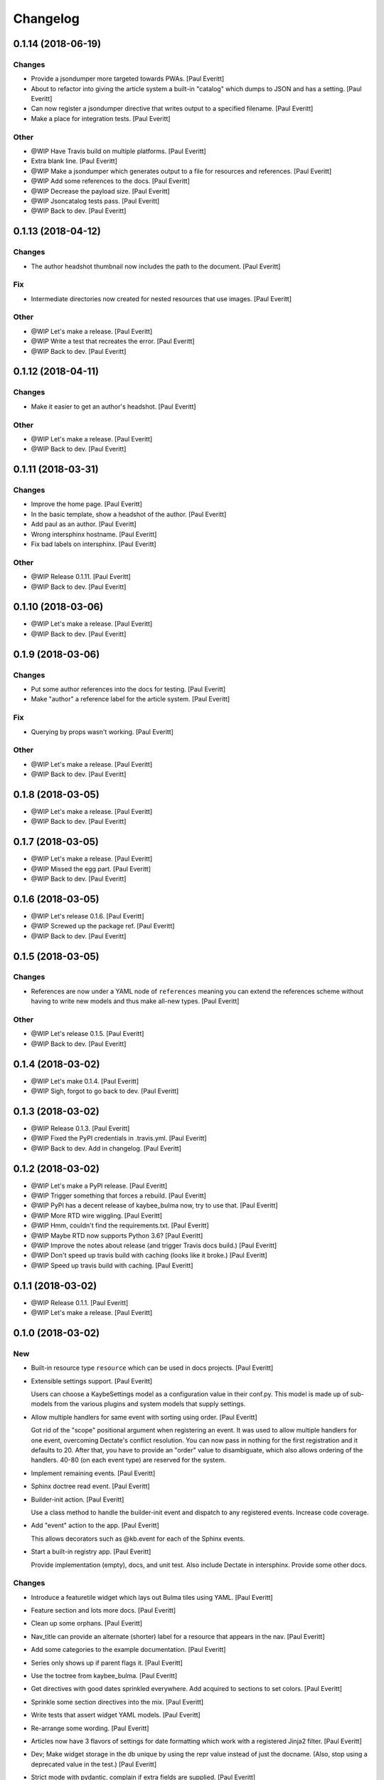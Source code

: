 Changelog
=========


0.1.14 (2018-06-19)
-------------------

Changes
~~~~~~~
- Provide a jsondumper more targeted towards PWAs. [Paul Everitt]
- About to refactor into giving the article system a built-in "catalog"
  which dumps to JSON and has a setting. [Paul Everitt]
- Can now register a jsondumper directive that writes output to a
  specified filename. [Paul Everitt]
- Make a place for integration tests. [Paul Everitt]

Other
~~~~~
- @WIP Have Travis build on multiple platforms. [Paul Everitt]
- Extra blank line. [Paul Everitt]
- @WIP Make a jsondumper which generates output to a file for resources
  and references. [Paul Everitt]
- @WIP Add some references to the docs. [Paul Everitt]
- @WIP Decrease the payload size. [Paul Everitt]
- @WIP Jsoncatalog tests pass. [Paul Everitt]
- @WIP Back to dev. [Paul Everitt]


0.1.13 (2018-04-12)
-------------------

Changes
~~~~~~~
- The author headshot thumbnail now includes the path to the document.
  [Paul Everitt]

Fix
~~~
- Intermediate directories now created for nested resources that use
  images. [Paul Everitt]

Other
~~~~~
- @WIP Let's make a release. [Paul Everitt]
- @WIP Write a test that recreates the error. [Paul Everitt]
- @WIP Back to dev. [Paul Everitt]


0.1.12 (2018-04-11)
-------------------

Changes
~~~~~~~
- Make it easier to get an author's headshot. [Paul Everitt]

Other
~~~~~
- @WIP Let's make a release. [Paul Everitt]
- @WIP Back to dev. [Paul Everitt]


0.1.11 (2018-03-31)
-------------------

Changes
~~~~~~~
- Improve the home page. [Paul Everitt]
- In the basic template, show a headshot of the author. [Paul Everitt]
- Add paul as an author. [Paul Everitt]
- Wrong intersphinx hostname. [Paul Everitt]
- Fix bad labels on intersphinx. [Paul Everitt]

Other
~~~~~
- @WIP Release 0.1.11. [Paul Everitt]
- @WIP Back to dev. [Paul Everitt]


0.1.10 (2018-03-06)
-------------------
- @WIP Let's make a release. [Paul Everitt]
- @WIP Back to dev. [Paul Everitt]


0.1.9 (2018-03-06)
------------------

Changes
~~~~~~~
- Put some author references into the docs for testing. [Paul Everitt]
- Make "author" a reference label for the article system. [Paul Everitt]

Fix
~~~
- Querying by props wasn't working. [Paul Everitt]

Other
~~~~~
- @WIP Let's make a release. [Paul Everitt]
- @WIP Back to dev. [Paul Everitt]


0.1.8 (2018-03-05)
------------------
- @WIP Let's make a release. [Paul Everitt]
- @WIP Back to dev. [Paul Everitt]


0.1.7 (2018-03-05)
------------------
- @WIP Let's make a release. [Paul Everitt]
- @WIP Missed the egg part. [Paul Everitt]
- @WIP Back to dev. [Paul Everitt]


0.1.6 (2018-03-05)
------------------
- @WIP Let's release 0.1.6. [Paul Everitt]
- @WIP Screwed up the package ref. [Paul Everitt]
- @WIP Back to dev. [Paul Everitt]


0.1.5 (2018-03-05)
------------------

Changes
~~~~~~~
- References are now under a YAML node of ``references`` meaning you can
  extend the references scheme without having to write new models and
  thus make all-new types. [Paul Everitt]

Other
~~~~~
- @WIP Let's release 0.1.5. [Paul Everitt]
- @WIP Back to dev. [Paul Everitt]


0.1.4 (2018-03-02)
------------------
- @WIP Let's make 0.1.4. [Paul Everitt]
- @WIP Sigh, forgot to go back to dev. [Paul Everitt]


0.1.3 (2018-03-02)
------------------
- @WIP Release 0.1.3. [Paul Everitt]
- @WIP Fixed the PyPI credentials in .travis.yml. [Paul Everitt]
- @WIP Back to dev. Add in changelog. [Paul Everitt]


0.1.2 (2018-03-02)
------------------
- @WIP Let's make a PyPI release. [Paul Everitt]
- @WIP Trigger something that forces a rebuild. [Paul Everitt]
- @WIP PyPI has a decent release of kaybee_bulma now, try to use that.
  [Paul Everitt]
- @WIP More RTD wire wiggling. [Paul Everitt]
- @WIP Hmm, couldn't find the requirements.txt. [Paul Everitt]
- @WIP Maybe RTD now supports Python 3.6? [Paul Everitt]
- @WIP Improve the notes about release (and trigger Travis docs build.)
  [Paul Everitt]
- @WIP Don't speed up travis build with caching (looks like it broke.)
  [Paul Everitt]
- @WIP Speed up travis build with caching. [Paul Everitt]


0.1.1 (2018-03-02)
------------------
- @WIP Release 0.1.1. [Paul Everitt]
- @WIP Let's make a release. [Paul Everitt]


0.1.0 (2018-03-02)
------------------

New
~~~
- Built-in resource type ``resource`` which can be used in docs
  projects. [Paul Everitt]
- Extensible settings support. [Paul Everitt]

  Users can choose a KaybeSettings model as a configuration
  value in their conf.py. This model is made up of sub-models
  from the various plugins and system models that supply
  settings.
- Allow multiple handlers for same event with sorting using order. [Paul
  Everitt]

  Got rid of the "scope" positional argument when registering an event.
  It was used to allow multiple handlers for one event, overcoming
  Dectate's conflict resolution. You can now pass in nothing for the
  first registration and it defaults to 20. After that, you have to
  provide an "order" value to disambiguate, which also allows ordering
  of the handlers. 40-80 (on each event type) are reserved for the
  system.
- Implement remaining events. [Paul Everitt]
- Sphinx doctree read event. [Paul Everitt]
- Builder-init action. [Paul Everitt]

  Use a class method to handle the builder-init event and
  dispatch to any registered events. Increase code coverage.
- Add "event" action to the app. [Paul Everitt]

  This allows decorators such as @kb.event for each of the
  Sphinx events.
- Start a built-in registry app. [Paul Everitt]

  Provide implementation (empty), docs, and unit test. Also
  include Dectate in intersphinx. Provide some other docs.

Changes
~~~~~~~
- Introduce a featuretile widget which lays out Bulma tiles using YAML.
  [Paul Everitt]
- Feature section and lots more docs. [Paul Everitt]
- Clean up some orphans. [Paul Everitt]
- Nav_title can provide an alternate (shorter) label for a resource that
  appears in the nav. [Paul Everitt]
- Add some categories to the example documentation. [Paul Everitt]
- Series only shows up if parent flags it. [Paul Everitt]
- Use the toctree from kaybee_bulma. [Paul Everitt]
- Get directives with good dates sprinkled everywhere. Add acquired to
  sections to set colors. [Paul Everitt]
- Sprinkle some section directives into the mix. [Paul Everitt]
- Write tests that assert widget YAML models. [Paul Everitt]
- Re-arrange some wording. [Paul Everitt]
- Articles now have 3 flavors of settings for date formatting which work
  with a registered Jinja2 filter. [Paul Everitt]
- Dev; Make widget storage in the db unique by using the repr value
  instead of just the docname. (Also, stop using a deprecated value in
  the test.) [Paul Everitt]
- Strict mode with pydantic, complain if extra fields are supplied.
  [Paul Everitt]
- Section query. [Paul Everitt]
- Articles plugin now has working categories. [Paul Everitt]
- Add a querylist widget. Add featured_resource on sections. [Paul
  Everitt]
- Add a simple videoplayer widget. [Paul Everitt]
- Toctree works, now get series. [Paul Everitt]
- Let toctrees be registered in a way to override the builtin. [Paul
  Everitt]
- Out-of-the-box ready resource types. [Paul Everitt]

  Make tiny classes that can be decorated for article/homepage/section.
  Import them to get them registered, which means the integration test
  for acquired needed new names to avoid collision.
- Base homepage. [Paul Everitt]
- Change name of get_featured_resource and make a test. Move toctree to
  article. [Paul Everitt]
- Look for a template with the rtype/widget name instead of class name.
  [Paul Everitt]

  If the YAML didn't have (or acquire) a template name, we previously
  used the class name, lower cased. Make it clearer by using the rtype
  or wtype, meaning, the directive name.
- Stamp titles on resources during a handler. [Paul Everitt]
- Make an out-of-the-box reference type of "category". [Paul Everitt]
- Resource directives detect if the resource is a reference and if so,
  add the reference to sphinx_app.references. [Paul Everitt]

  Would be better if resources weren't responsible for this, and
  instead, have this happen in an event handler in references.
- Make an OOTB "widget" directive that can be used. [Paul Everitt]
- Increase test coverage. [Paul Everitt]
- Prove that ``genericpage`` is injected into template. [Paul Everitt]
- Put genericpage into html context. [Paul Everitt]
- Html-page-context handlers now have a protocol for letting the lambda
  return the template name string. [Paul Everitt]
- Integration tests for acquired properties. [Paul Everitt]
- Simplify existing test to use new __json__ instead of custom dumper.
  [Paul Everitt]
- Introduce "acquireds" as properties that can be gotten from parents.
  [Paul Everitt]
- Re-organized tests to be parameterized. [Paul Everitt]
- Get the sphinx_app into the HTML context. [Paul Everitt]
- Add some doc notes for resources work. [Paul Everitt]
- Event handler to add resource template directories to the Jinja2
  searchpath. [Paul Everitt]
- Add some info about using resources. [Paul Everitt]
- JSON serialization of a resource. [Paul Everitt]
- Beginnings of BaseResource: classes, parents, models. [Paul Everitt]
- Add some docs about import. [Paul Everitt]
- Configurable name for docs project kaybee_plugins directory. [Paul
  Everitt]

  By default it uses kaybee_plugins.
- Add specially-named docs project dir to path and import. [Paul
  Everitt]

  We need a way to scan for directives in the docs project without
  making the poor user do the sys.path.insert dance.
- Wrap the debugdump in a configuration value. [Paul Everitt]
- Make a note about how I do development (TDD, PyCharm). [Paul Everitt]
- Leave a note to document system. Simplify test setup. [Paul Everitt]
- Disambiguate system event handlers versus user event handlers. [Paul
  Everitt]
- Fix circular import with lambda to pass kb into dispatchers. [Paul
  Everitt]
- Explain how to load directives. [Paul Everitt]
- Writeup use of Dectate for a registry. [Paul Everitt]
- Better docs about setup. [Paul Everitt]
- Minimal notes about installation. [Paul Everitt]
- Introduce intersphinx and beef up dev docs. [Paul Everitt]
- Basic boilerplate copied over from previous repo. [Paul Everitt]

Other
~~~~~
- @WIP Let's make a release. [Paul Everitt]
- @WIP Let's make a release. [Paul Everitt]
- @WIP Some small docs changes. [Paul Everitt]
- @WIP Clean up todo. [Paul Everitt]
- @WIP Wire into app. [Paul Everitt]
- @WIP Put the code in the wrong files. [Paul Everitt]
- @WIP Clean todo. [Paul Everitt]
- @WIP Provide 3 articles settings for flavors of dates. [Paul Everitt]
- Update todo. [Paul Everitt]
- @WIP Integration tests pass for the image field. [Paul Everitt]
- @WIP Get the ImageModel and event handler unit tests working. [Paul
  Everitt]
- @WIP Let's do a checkpoint before fixing the docname. [Paul Everitt]
- @WIP pydantic model for copying images to output. [Paul Everitt]
- Let's see if we can push the docs on this bad boy. #2. [Paul Everitt]
- Let's see if we can push the docs on this bad boy. [Paul Everitt]
- Let sections have subheadings. [Paul Everitt]
- @WIP Pass the docname into load model to have nicer error reporting.
  [Paul Everitt]
- @WIP Switch from model to props: Model. [Paul Everitt]
- @WIP A hackety-hack shot at re-running the template generation on
  every run, to allow no re-parsing the doctrees. [Paul Everitt]
- @WIP All other stuff moved to environment. [Paul Everitt]
- @WIP Resources and references moved to env. [Paul Everitt]
- @WIP Simplify templates by putting resources and references into the
  Jinja2 context directly. [Paul Everitt]
- @WIP Update todos. [Paul Everitt]
- @WIP Section query tests with working parent_name. [Paul Everitt]
- @WIP Integration test for excerpt support. [Paul Everitt]
- @WIP Update the todo list. [Paul Everitt]
- @WIP Maybe use doctr for deploying docs to GH pages. [Paul Everitt]
- @WIP Wrong reference. [Paul Everitt]
- @WIP That's enough integration testing. [Paul Everitt]
- @WIP Test inline references. [Paul Everitt]
- @WIP Database -> postgresql. [Paul Everitt]
- @WIP Start of custom article reference. [Paul Everitt]
- @WIP Need to make the genericpage registration unique. [Paul Everitt]
- @WIP Genericpage. [Paul Everitt]
- @WIP Tests for built-in references. [Paul Everitt]
- Merge branch 'master' into custom_stuff. [Paul Everitt]

  # Conflicts:
  #	tests/integration/roots/test-kitchensink/kaybee_plugins/kitchensink_toctree.py
- @WIP Starter for base reference test case. [Paul Everitt]
- @WIP We have a new toctree entry so update test. Remove stray unused
  test file. [Paul Everitt]
- @WIP Custom resource and widget. [Paul Everitt]
- @WIP Custom article. [Paul Everitt]
- @WIP Add some testable droppings in toctree.html, wire up toctree, and
  write some tests. [Paul Everitt]
- @WIP Improve coverage. [Paul Everitt]
- @WIP Add test cases that go with kitchensink. [Paul Everitt]
- @WIP Add 70% of a kitchensink test site. [Paul Everitt]
- @WIP Increase test coverage. [Paul Everitt]
- @WIP Get querylist working with some tests. [Paul Everitt]
- @WIP BaseArticleReference and test. [Paul Everitt]
- @WIP Integration tests pass. [Paul Everitt]
- @WIP Change the built-in category to reference. [Paul Everitt]
- @WIP Bail out of the entire layouts idea. [Paul Everitt]
- @WIP Make a PIT commit before ripping out most of this. [Paul Everitt]
- @WIP Let's give it a better name. [Paul Everitt]
- @WIP Unit tests all pass. [Paul Everitt]
- @WIP Move more config to local conftest. [Paul Everitt]
- @WIP Move more config to local conftest. [Paul Everitt]
- @WIP Move most of the fake kb_app actions to local conftest. [Paul
  Everitt]
- @WIP Make is_published a property. Get back to 100% coverage. [Paul
  Everitt]
- @WIP Tests for layout action. [Paul Everitt]
- @WIP Better naming of the custom kb_app. [Paul Everitt]
- @WIP Re-organize genericpage unit tests to have a local kb_app. [Paul
  Everitt]
- @WIP Initial writeup. [Paul Everitt]
- @WIP More writing on resources. [Paul Everitt]
- @WIP Remove note about TODO. [Paul Everitt]
- @WIP Fix test now that series works. [Paul Everitt]
- @WIP Settings knob that turns off the injection of toctree. [Paul
  Everitt]
- @WIP Need a toctree template which mimics the existing builtin
  toctree. [Paul Everitt]
- @WIP Toctree template name needs suffix. [Paul Everitt]
- @WIP Not all resources have is_published. [Paul Everitt]
- @WIP Start of handler which finds the Sphinx toctrees and re-renders.
  [Paul Everitt]
- @WIP Multiple toctree registrations are making it through to the JSON
  dump tests. [Paul Everitt]
- @WIP BaseToctree with tests. [Paul Everitt]
- @WIP Register toctree on the kb registry. [Paul Everitt]
- @WIP Allow registering a context-specific (rtype) toctree. [Paul
  Everitt]
- @WIP Write integration tests for basics of articles. [Paul Everitt]
- @WIP Make some notes and add css_class as a prop. [Paul Everitt]
- @WIP Basics of articles in place. [Paul Everitt]
- @WIP Put the dumper handler "last" by giving it a high system_order.
  [Paul Everitt]

  Increase test coverage on rst utils.
- @WIP More todo gardening. [Paul Everitt]
- @WIP Leave a reminder. [Paul Everitt]
- @WIP Put resource_references hanging off of the ReferencesContainer.
  Add integration tests. [Paul Everitt]
- @WIP 100% coverage. [Paul Everitt]
- @WIP Finish the other handlers and write tests. [Paul Everitt]
- @WIP References actions and tests. [Paul Everitt]
- @WIP Skeleton of the references handlers etc. [Paul Everitt]
- @WIP Get integration tests to pass. [Paul Everitt]
- @WIP Last of the widget event handlers (although toctree is later.)
  [Paul Everitt]
- @WIP Implement and test base widget methods. [Paul Everitt]
- @WIP Register a handler that looks for widgets and replaces the
  contents with HTML. [Paul Everitt]
- @WIP Widget directive. [Paul Everitt]
- @WIP Basic layout of files and tests. [Paul Everitt]
- @WIP WidgetAction with tests. [Paul Everitt]
- @WIP Move the load_model to a central place to reuse across other
  plugins. [Paul Everitt]
- @WIP Remove comment. [Paul Everitt]
- @WIP Chaining. [Paul Everitt]
- @WIP Test pass with pydash individual functions, non-chained. [Paul
  Everitt]
- @WIP Essentially a copy-over of site.filter_resources. [Paul Everitt]
- @WIP Shell for query service. [Paul Everitt]
- @WIP Get genericpage actually into context. Fix bug returning
  template. [Paul Everitt]
- @WIP Remove unneeded fixture usage. [Paul Everitt]
- @WIP Add a type hint on return value. [Paul Everitt]
- @WIP documentation note. [Paul Everitt]
- Merge branch 'master' into resources-dict. [Paul Everitt]
- Merge branch 'master' into resources-dict. [Paul Everitt]

  # Conflicts:
  #	docs/implementation/index.rst
  #	docs/using/index.rst
  #	kaybee/plugins/__init__.py
- Initial commit. [Paul Everitt]


